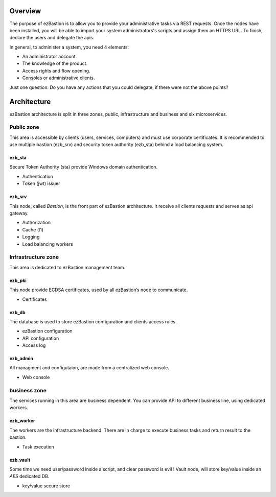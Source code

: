
########
Overview
########

The purpose of ezBastion is to allow you to provide your administrative tasks via REST requests. Once the nodes have been installed,
you will be able to import your system administrators's scripts and assign them an HTTPS URL. To finish, declare the users and 
delegate the apis.

In general, to administer a system, you need 4 elements:

- An administrator account.
- The knowledge of the product.
- Access rights and flow opening.
- Consoles or administrative clients.

Just one question: Do you have any actions that you could delegate, if there were not the above points?


############
Architecture
############

ezBastion architecture is split in three zones, public, infrastructure and business and six microservices.

.. image:: /image/EZBNetwork.jpg

***********
Public zone
***********

This area is accessible by clients (users, services, computers) and must use corporate certificates. It is recommended to use multiple bastion (ezb_srv) and security token authority (ezb_sta) behind a load balancing system.

ezb_sta
=======

Secure Token Authority (sta) provide Windows domain authentication.

- Authentication
- Token (jwt) issuer

ezb_srv
=======

This node, called *Bastion*, is the front part of ezBastion architecture. It receive all clients requests and serves as api gateway.

- Authorization
- Cache (l1)
- Logging
- Load balancing workers

*******************
Infrastructure zone
*******************

This area is dedicated to ezBastion management team. 

ezb_pki
=======

This node provide ECDSA certificates, used by all ezBastion’s node to communicate. 

- Certificates

ezb_db
======

The database is used to store ezBastion configuration and clients access rules.

- ezBastion configuration
- API configuration
- Access log

ezb_admin
=========

All managment and configutaion, are made from a centralized web console.

- Web console

*************
business zone
*************

The services running in this area are business dependent. You can provide API to different business line, using dedicated workers.

ezb_worker
==========

The workers are the infrastructure backend. There are in charge to execute business tasks and return result to the bastion.

- Task execution

ezb_vault
=========

Some time we need user/password inside a script, and clear password is evil !  Vault node, will store key/value inside an *AES* dedicated DB.

- key/value secure store
